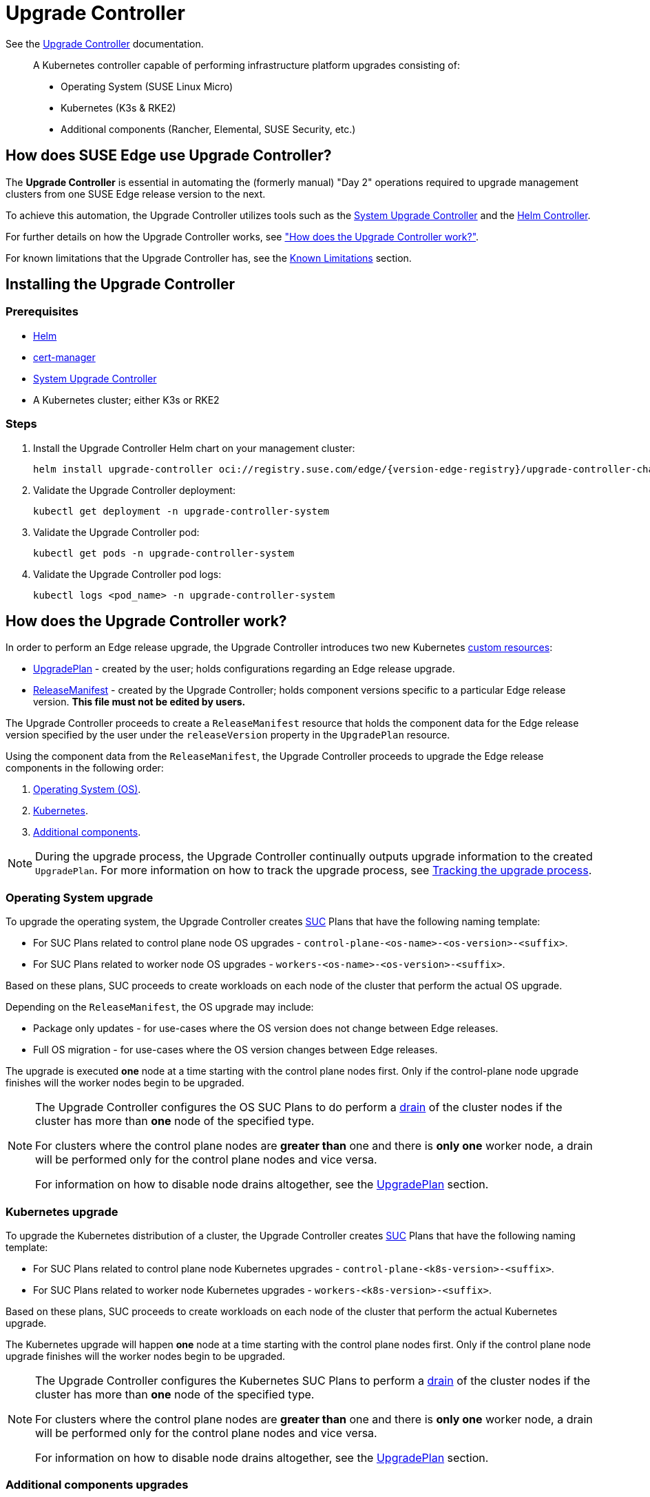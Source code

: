 [#components-upgrade-controller]
= Upgrade Controller

ifdef::env-github[]
:imagesdir: ../images/
:tip-caption: :bulb:
:note-caption: :information_source:
:important-caption: :heavy_exclamation_mark:
:caution-caption: :fire:
:warning-caption: :warning:
endif::[]

See the link:https://github.com/suse-edge/upgrade-controller[Upgrade Controller] documentation.

[quote]
____
A Kubernetes controller capable of performing infrastructure platform upgrades consisting of:

* Operating System (SUSE Linux Micro)
* Kubernetes (K3s & RKE2)
* Additional components (Rancher, Elemental, SUSE Security, etc.)
____

== How does SUSE Edge use Upgrade Controller?

The *Upgrade Controller* is essential in automating the (formerly manual) "Day 2" operations required to upgrade management clusters from one SUSE Edge release version to the next.

To achieve this automation, the Upgrade Controller utilizes tools such as the <<components-system-upgrade-controller, System Upgrade Controller>> and the link:https://github.com/k3s-io/helm-controller/[Helm Controller]. 

For further details on how the Upgrade Controller works, see <<components-upgrade-controller-how, "How does the Upgrade Controller work?">>.

For known limitations that the Upgrade Controller has, see the <<components-upgrade-controller-known-issues, Known Limitations>> section.

[#components-upgrade-controller-installation]
== Installing the Upgrade Controller

=== Prerequisites

* link:https://helm.sh/docs/intro/install/[Helm]

* link:{link-cert-manager-installation}[cert-manager]

* <<components-system-upgrade-controller-install, System Upgrade Controller>>

* A Kubernetes cluster; either K3s or RKE2

=== Steps

. Install the Upgrade Controller Helm chart on your management cluster:
+
[,bash,subs="attributes"]
----
helm install upgrade-controller oci://registry.suse.com/edge/{version-edge-registry}/upgrade-controller-chart --version {version-upgrade-controller-chart} --create-namespace --namespace upgrade-controller-system
----

. Validate the Upgrade Controller deployment:
+
[,bash]
----
kubectl get deployment -n upgrade-controller-system
----

. Validate the Upgrade Controller pod:
+
[,bash]
----
kubectl get pods -n upgrade-controller-system
----

. Validate the Upgrade Controller pod logs:
+
[,bash]
----
kubectl logs <pod_name> -n upgrade-controller-system
----

[#components-upgrade-controller-how]
== How does the Upgrade Controller work?

In order to perform an Edge release upgrade, the Upgrade Controller introduces two new Kubernetes link:https://kubernetes.io/docs/concepts/extend-kubernetes/api-extension/custom-resources/[custom resources]:

* <<components-upgrade-controller-extensions-upgrade-plan, UpgradePlan>> - created by the user; holds configurations regarding an Edge release upgrade.

* <<components-upgrade-controller-extensions-release-manifest, ReleaseManifest>> - created by the Upgrade Controller; holds component versions specific to a particular Edge release version. *This file must not be edited by users.*

The Upgrade Controller proceeds to create a `ReleaseManifest` resource that holds the component data for the Edge release version specified by the user under the `releaseVersion` property in the `UpgradePlan` resource.

Using the component data from the `ReleaseManifest`, the Upgrade Controller proceeds to upgrade the Edge release components in the following order:

. <<components-upgrade-controller-how-os, Operating System (OS)>>.

. <<components-upgrade-controller-how-k8s, Kubernetes>>.

. <<components-upgrade-controller-how-additional, Additional components>>.

[NOTE]
====
During the upgrade process, the Upgrade Controller continually outputs upgrade information to the created `UpgradePlan`. For more information on how to track the upgrade process, see <<components-upgrade-controller-how-track, Tracking the upgrade process>>.
====

[#components-upgrade-controller-how-os]
=== Operating System upgrade

To upgrade the operating system, the Upgrade Controller creates <<components-system-upgrade-controller, SUC>> Plans that have the following naming template:

* For SUC Plans related to control plane node OS upgrades - `control-plane-<os-name>-<os-version>-<suffix>`.

* For SUC Plans related to worker node OS upgrades - `workers-<os-name>-<os-version>-<suffix>`.

Based on these plans, SUC proceeds to create workloads on each node of the cluster that perform the actual OS upgrade.

Depending on the `ReleaseManifest`, the OS upgrade may include:

* Package only updates - for use-cases where the OS version does not change between Edge releases.

* Full OS migration - for use-cases where the OS version changes between Edge releases.

The upgrade is executed *one* node at a time starting with the control plane nodes first. Only if the control-plane node upgrade finishes will the worker nodes begin to be upgraded.

[NOTE]
====
The Upgrade Controller configures the OS SUC Plans to do perform a link:https://kubernetes.io/docs/reference/kubectl/generated/kubectl_drain/[drain] of the cluster nodes if the cluster has more than *one* node of the specified type.

For clusters where the control plane nodes are *greater than* one and there is *only one* worker node, a drain will be performed only for the control plane nodes and vice versa.

For information on how to disable node drains altogether, see the <<components-upgrade-controller-extensions-upgrade-plan, UpgradePlan>> section.
====

[#components-upgrade-controller-how-k8s]
=== Kubernetes upgrade

To upgrade the Kubernetes distribution of a cluster, the Upgrade Controller creates <<components-system-upgrade-controller, SUC>> Plans that have the following naming template:

* For SUC Plans related to control plane node Kubernetes upgrades - `control-plane-<k8s-version>-<suffix>`.

* For SUC Plans related to worker node Kubernetes upgrades - `workers-<k8s-version>-<suffix>`.

Based on these plans, SUC proceeds to create workloads on each node of the cluster that perform the actual Kubernetes upgrade.

The Kubernetes upgrade will happen *one* node at a time starting with the control plane nodes first. Only if the control plane node upgrade finishes will the worker nodes begin to be upgraded.

[NOTE]
====
The Upgrade Controller configures the Kubernetes SUC Plans to perform a link:https://kubernetes.io/docs/reference/kubectl/generated/kubectl_drain/[drain] of the cluster nodes if the cluster has more than *one* node of the specified type.

For clusters where the control plane nodes are *greater than* one and there is *only one* worker node, a drain will be performed only for the control plane nodes and vice versa.

For information on how to disable node drains altogether, see the <<components-upgrade-controller-extensions-upgrade-plan, UpgradePlan>> section.
====

[#components-upgrade-controller-how-additional]
=== Additional components upgrades

Currently, all additional components are installed via Helm charts. For a full list of the components for a specific release, refer to the <<release-notes, Release Notes>>.

For Helm charts deployed through <<components-eib, EIB>>, the Upgrade Controller updates the existing link:https://docs.rke2.io/helm#using-the-helm-crd[HelmChart CR] of each component.

For Helm charts deployed outside of EIB, the Upgrade Controller creates a `HelmChart` resource for each component.

After the creation/update of the `HelmChart` resource, the Upgrade Controller relies on the link:https://github.com/k3s-io/helm-controller/[helm-controller] to pick up this change and proceed with the actual component upgrade.

Charts will be upgraded sequentially based on their order in the `ReleaseManifest`. Additional values can also be passed through the `UpgradePlan`. For more information about this, refer to the <<components-upgrade-controller-extensions-upgrade-plan, UpgradePlan>> section.

[#components-upgrade-controller-extensions]
== Kubernetes API extensions

Extensions to the Kubernetes API introduced by the Upgrade Controller.

[#components-upgrade-controller-extensions-upgrade-plan]
=== UpgradePlan

The Upgrade Controller introduces a new Kubernetes link:https://kubernetes.io/docs/concepts/extend-kubernetes/api-extension/custom-resources/[custom resource] called an `UpgradePlan`.

The `UpgradePlan` serves as an instruction mechanism for the Upgrade Controller and it supports the following configurations:

* `releaseVersion` - Edge release version to which the cluster should be upgraded to. The release version must follow link:https://semver.org[semantic] versioning and should be retrieved from the <<release-notes, Release Notes>>.

* `disableDrain` - *Optional*; instructs the Upgrade Controller on whether to disable node link:https://kubernetes.io/docs/reference/kubectl/generated/kubectl_drain/[drains]. Useful for when you have workloads with link:https://kubernetes.io/docs/tasks/run-application/configure-pdb/[Disruption Budgets].

** Example for control plane node drain disablement:
+
[,yaml]
----
spec:
  disableDrain:
    controlPlane: true
----

** Example for control plane and worker node drain disablement:
+
[,yaml]
----
spec:
  disableDrain:
    controlPlane: true
    worker: true
----

* `helm` - *Optional*; specifies additional values for components installed via Helm.
+
[WARNING]
====
It is only advised to use this field for values that are critical for upgrades. Standard chart value updates should be performed after the respective charts have been upgraded to the next version.
====

** Example:
+
[,yaml]
----
spec:
  helm:
  - chart: foo
    values:
      bar: baz
----

[#components-upgrade-controller-extensions-release-manifest]
=== ReleaseManifest

The Upgrade Controller introduces a new Kubernetes link:https://kubernetes.io/docs/concepts/extend-kubernetes/api-extension/custom-resources/[custom resource] called a `ReleaseManifest`.

The `ReleaseManifest` resource is created by the Upgrade Controller and holds component data for *one* specific Edge release version. This means that each Edge release version upgrade will be represented by a different `ReleaseManifest` resource.

[WARNING]
====
The Release Manifest should always be created by the Upgrade Controller. 

It is not advisable to manually create or edit the `ReleaseManifest` resources. Users that decide to do so should do this *at their own risk*.
====

Component data that the Release Manifest ships include, but is not limited to:

* Operating System data - version, supported architectures, additional upgrade data, etc.

* Kubernetes distribution data - link:https://docs.rke2.io[RKE2]/link:https://k3s.io[K3s] supported versions

* Additional components data - SUSE Helm chart data (location, version, name, etc.)

For an example of how a Release Manifest can look, refer to the {link-lifecycle-example}[upstream] documentation. _Please note that this is just an example and it is not intended to be created as a valid `ReleaseManifest` resource._

[#components-upgrade-controller-how-track]
== Tracking the upgrade process

This section serves as means to track and debug the upgrade process that the Upgrade Controller initiates once the user creates an `UpgradePlan` resource.

[#components-upgrade-controller-how-track-general]
=== General

General information about the state of the upgrade process can be viewed in the Upgrade Plan's status conditions.

The Upgrade Plan resource's status can be viewed in the following way:
[,bash]
----
kubectl get upgradeplan <upgradeplan_name> -n upgrade-controller-system -o yaml
----

.Running Upgrade Plan example:
[,yaml,subs="attributes"]
----
apiVersion: lifecycle.suse.com/v1alpha1
kind: UpgradePlan
metadata:
  name: upgrade-plan-mgmt-3-1-0
  namespace: upgrade-controller-system
spec:
  releaseVersion: {version-edge}
status:
  conditions:
  - lastTransitionTime: "2024-10-01T06:26:27Z"
    message: Control plane nodes are being upgraded
    reason: InProgress
    status: "False"
    type: OSUpgraded
  - lastTransitionTime: "2024-10-01T06:26:27Z"
    message: Kubernetes upgrade is not yet started
    reason: Pending
    status: Unknown
    type: KubernetesUpgraded
  - lastTransitionTime: "2024-10-01T06:26:27Z"
    message: Rancher upgrade is not yet started
    reason: Pending
    status: Unknown
    type: RancherUpgraded
  - lastTransitionTime: "2024-10-01T06:26:27Z"
    message: Longhorn upgrade is not yet started
    reason: Pending
    status: Unknown
    type: LonghornUpgraded
  - lastTransitionTime: "2024-10-01T06:26:27Z"
    message: MetalLB upgrade is not yet started
    reason: Pending
    status: Unknown
    type: MetalLBUpgraded
  - lastTransitionTime: "2024-10-01T06:26:27Z"
    message: CDI upgrade is not yet started
    reason: Pending
    status: Unknown
    type: CDIUpgraded
  - lastTransitionTime: "2024-10-01T06:26:27Z"
    message: KubeVirt upgrade is not yet started
    reason: Pending
    status: Unknown
    type: KubeVirtUpgraded
  - lastTransitionTime: "2024-10-01T06:26:27Z"
    message: NeuVector upgrade is not yet started
    reason: Pending
    status: Unknown
    type: NeuVectorUpgraded
  - lastTransitionTime: "2024-10-01T06:26:27Z"
    message: EndpointCopierOperator upgrade is not yet started
    reason: Pending
    status: Unknown
    type: EndpointCopierOperatorUpgraded
  - lastTransitionTime: "2024-10-01T06:26:27Z"
    message: Elemental upgrade is not yet started
    reason: Pending
    status: Unknown
    type: ElementalUpgraded
  - lastTransitionTime: "2024-10-01T06:26:27Z"
    message: SRIOV upgrade is not yet started
    reason: Pending
    status: Unknown
    type: SRIOVUpgraded
  - lastTransitionTime: "2024-10-01T06:26:27Z"
    message: Akri upgrade is not yet started
    reason: Pending
    status: Unknown
    type: AkriUpgraded
  - lastTransitionTime: "2024-10-01T06:26:27Z"
    message: Metal3 upgrade is not yet started
    reason: Pending
    status: Unknown
    type: Metal3Upgraded
  - lastTransitionTime: "2024-10-01T06:26:27Z"
    message: RancherTurtles upgrade is not yet started
    reason: Pending
    status: Unknown
    type: RancherTurtlesUpgraded
  observedGeneration: 1
  sucNameSuffix: 90315a2b6d
----

Here you can view every component that the Upgrade Controller will try to schedule an upgrade for. Each condition follows the below template:

* `lastTransitionTime` - the last time that this component condition has transitioned from one status to another.

* `message` - message that indicates the current upgrade state of the specific component condition.

* `reason` - the current upgrade state of the specific component condition. Possible `reasons` include:

** `Succeeded` - upgrade of the specific component is successful.

** `Failed` - upgrade of the specific component has failed.

** `InProgress` - upgrade of the specific component is currently in progress.

** `Pending` - upgrade of the specific component is not yet scheduled.

** `Skipped` - specific component is not found on the cluster, so its upgrade will be skipped.

** `Error` - specific component has encountered a transient error.
 
* `status` - status of the current condition `type`, one of `True`, `False`, `Unknown`.

* `type` - indicator for the currently upgraded component.

The Upgrade Controller creates SUC Plans for component conditions of type `OSUpgraded` and `KubernetesUpgraded`. To further track the SUC Plans created for these components, refer to the <<components-system-upgrade-controller-monitor-plans, Monitoring System Upgrade Controller Plans>> section.

All other component condition types can be further tracked by viewing the resources created for them by the link:https://github.com/k3s-io/helm-controller/[helm-controller]. For more information, see the 
<<components-upgrade-controller-how-track-helm, Helm Controller>> section.

An Upgrade Plan scheduled by the Upgrade Controller can be marked as `successful` once:

. There are no `Pending` or `InProgress` component conditions.

. The `lastSuccessfulReleaseVersion` property points to the `releaseVersion` that is specified in the Upgrade Plan's configuration. _This property is added to the Upgrade Plan's status by the Upgrade Controller once the upgrade process is successful._

.Successful `UpgradePlan` example:
[,yaml,subs="attributes"]
----
apiVersion: lifecycle.suse.com/v1alpha1
kind: UpgradePlan
metadata:
  name: upgrade-plan-mgmt-3-1-0
  namespace: upgrade-controller-system
spec:
  releaseVersion: {version-edge}
status:
  conditions:
  - lastTransitionTime: "2024-10-01T06:26:48Z"
    message: All cluster nodes are upgraded
    reason: Succeeded
    status: "True"
    type: OSUpgraded
  - lastTransitionTime: "2024-10-01T06:26:59Z"
    message: All cluster nodes are upgraded
    reason: Succeeded
    status: "True"
    type: KubernetesUpgraded
  - lastTransitionTime: "2024-10-01T06:27:13Z"
    message: Chart rancher upgrade succeeded
    reason: Succeeded
    status: "True"
    type: RancherUpgraded
  - lastTransitionTime: "2024-10-01T06:27:13Z"
    message: Chart longhorn is not installed
    reason: Skipped
    status: "False"
    type: LonghornUpgraded
  - lastTransitionTime: "2024-10-01T06:27:13Z"
    message: Specified version of chart metallb is already installed
    reason: Skipped
    status: "False"
    type: MetalLBUpgraded
  - lastTransitionTime: "2024-10-01T06:27:13Z"
    message: Chart cdi is not installed
    reason: Skipped
    status: "False"
    type: CDIUpgraded
  - lastTransitionTime: "2024-10-01T06:27:13Z"
    message: Chart kubevirt is not installed
    reason: Skipped
    status: "False"
    type: KubeVirtUpgraded
  - lastTransitionTime: "2024-10-01T06:27:13Z"
    message: Chart neuvector-crd is not installed
    reason: Skipped
    status: "False"
    type: NeuVectorUpgraded
  - lastTransitionTime: "2024-10-01T06:27:14Z"
    message: Specified version of chart endpoint-copier-operator is already installed
    reason: Skipped
    status: "False"
    type: EndpointCopierOperatorUpgraded
  - lastTransitionTime: "2024-10-01T06:27:14Z"
    message: Chart elemental-operator upgrade succeeded
    reason: Succeeded
    status: "True"
    type: ElementalUpgraded
  - lastTransitionTime: "2024-10-01T06:27:15Z"
    message: Chart sriov-crd is not installed
    reason: Skipped
    status: "False"
    type: SRIOVUpgraded
  - lastTransitionTime: "2024-10-01T06:27:16Z"
    message: Chart akri is not installed
    reason: Skipped
    status: "False"
    type: AkriUpgraded
  - lastTransitionTime: "2024-10-01T06:27:19Z"
    message: Chart metal3 is not installed
    reason: Skipped
    status: "False"
    type: Metal3Upgraded
  - lastTransitionTime: "2024-10-01T06:27:27Z"
    message: Chart rancher-turtles is not installed
    reason: Skipped
    status: "False"
    type: RancherTurtlesUpgraded
  lastSuccessfulReleaseVersion: 3.1.0
  observedGeneration: 1
  sucNameSuffix: 90315a2b6d
----

[#components-upgrade-controller-how-track-helm]
=== Helm Controller

This section covers how to track resources created by the link:https://github.com/k3s-io/helm-controller/[helm-controller].

[NOTE]
====
The below steps assume that `kubectl` has been configured to connect to the cluster where the Upgrade Controller has been deployed to.
====

. Locate the `HelmChart` resource for the specific component:
+
[,bash]
----
kubectl get helmcharts -n kube-system
----

. Using the name of the `HelmChart` resource, locate the upgrade Pod that was created by the `helm-controller`:
+
[,bash]
----
kubectl get pods -l helmcharts.helm.cattle.io/chart=<helmchart_name> -n kube-system

# Example for Rancher
kubectl get pods -l helmcharts.helm.cattle.io/chart=rancher -n kube-system
NAME                         READY   STATUS      RESTARTS   AGE
helm-install-rancher-tv9wn   0/1     Completed   0          16m
----

. View the logs of the component specific pod:
+
[,bash]
----
kubectl logs <pod_name> -n kube-system
----

[#components-upgrade-controller-known-issues]
== Known Limitations

* Downstream cluster upgrades are not yet managed by the Upgrade Controller. For information on how to upgrade downstream clusters, refer to the <<day2-downstream-clusters, Downstream clusters>> section.

* The Upgrade Controller expects any additional SUSE Edge Helm charts that are deployed through <<components-eib,EIB>> to have their link:https://docs.rke2.io/helm#using-the-helm-crd[HelmChart CR] deployed in the `kube-system` namespace. To do this, configure the `installationNamespace` property in your EIB definition file. For more information, see the link:https://github.com/suse-edge/edge-image-builder/blob/main/docs/building-images.md#kubernetes[upstream] documentation.

* Currently the Upgrade Controller has no way to determine the current running Edge release version on the management cluster. Ensure to provide an Edge release version that is greater than the currently running Edge release version on the cluster.

* Currently the Upgrade Controller supports *non air-gapped* environment upgrades only. *Air-gapped* upgrades are not yet possible.
